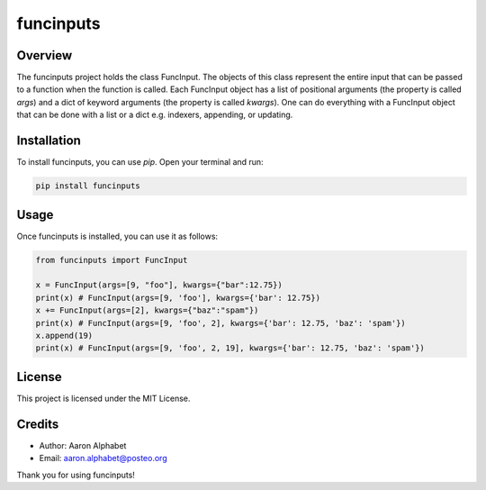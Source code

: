 ==========
funcinputs
==========

Overview
--------

The funcinputs project holds the class FuncInput. The objects of this class represent the entire input that can be passed to a function when the function is called. Each FuncInput object has a list of positional arguments (the property is called `args`) and a dict of keyword arguments (the property is called `kwargs`). One can do everything with a FuncInput object that can be done with a list or a dict e.g. indexers, appending, or updating.

Installation
------------

To install funcinputs, you can use `pip`. Open your terminal and run:

.. code-block:: bash

    pip install funcinputs

Usage
-----

Once funcinputs is installed, you can use it as follows:

.. code-block:: python

    from funcinputs import FuncInput

    x = FuncInput(args=[9, "foo"], kwargs={"bar":12.75})
    print(x) # FuncInput(args=[9, 'foo'], kwargs={'bar': 12.75})
    x += FuncInput(args=[2], kwargs={"baz":"spam"})
    print(x) # FuncInput(args=[9, 'foo', 2], kwargs={'bar': 12.75, 'baz': 'spam'})
    x.append(19)
    print(x) # FuncInput(args=[9, 'foo', 2, 19], kwargs={'bar': 12.75, 'baz': 'spam'})

License
-------

This project is licensed under the MIT License.

Credits
-------

- Author: Aaron Alphabet
- Email: aaron.alphabet@posteo.org

Thank you for using funcinputs!

